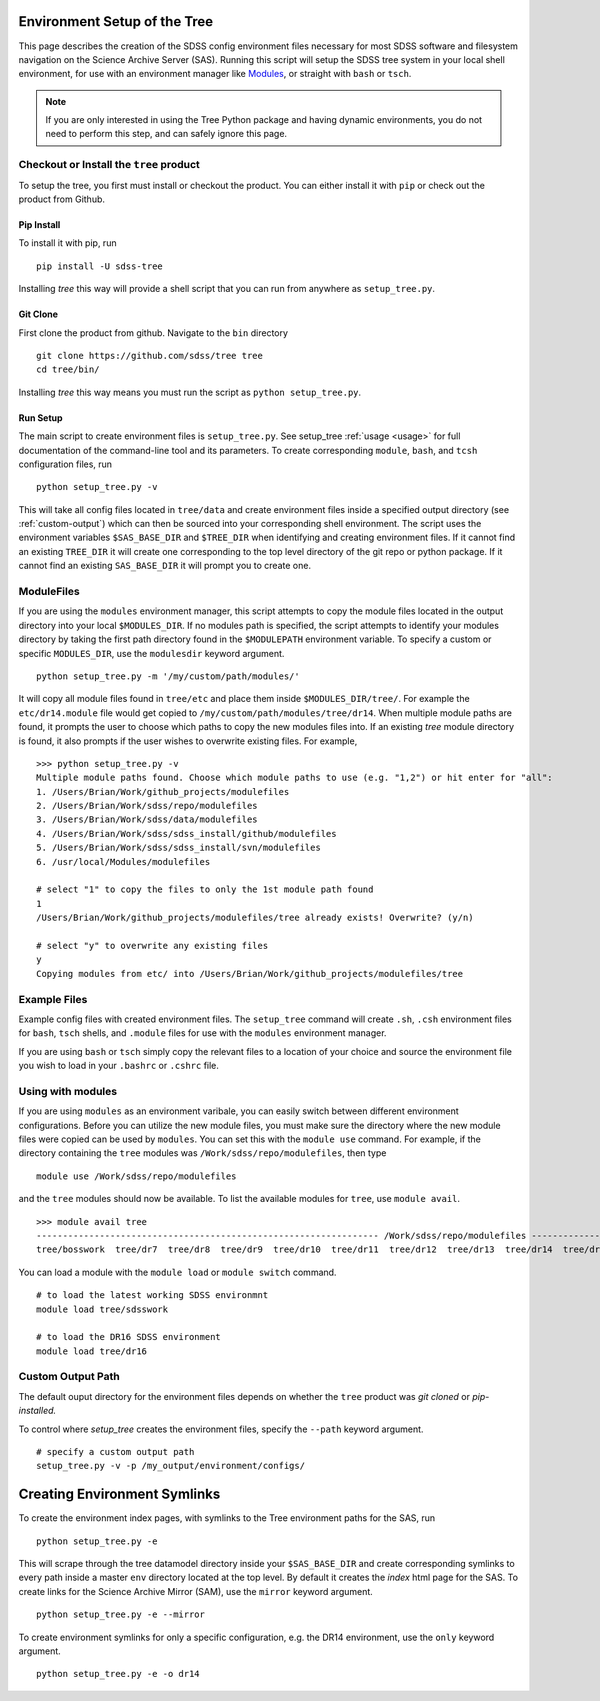 
.. _setup:

Environment Setup of the Tree
=============================

This page describes the creation of the SDSS config environment files necessary for most SDSS software and filesystem
navigation on the Science Archive Server (SAS).  Running this script will setup the SDSS tree system
in your local shell environment, for use with an environment manager like `Modules <http://modules.sourceforge.net/>`_,
or straight with ``bash`` or ``tsch``.

.. note::

    If you are only interested in using the Tree Python package and having dynamic environments, you do not
    need to perform this step, and can safely ignore this page.

Checkout or Install the ``tree`` product
----------------------------------------

To setup the tree, you first must install or checkout the product.  You can either install it with ``pip`` or check out
the product from Github.

Pip Install
^^^^^^^^^^^
To install it with pip, run
::

    pip install -U sdss-tree

Installing `tree` this way will provide a shell script that you can run from anywhere as ``setup_tree.py``.

Git Clone
^^^^^^^^^

First clone the product from github.  Navigate to the ``bin`` directory
::

    git clone https://github.com/sdss/tree tree
    cd tree/bin/

Installing `tree` this way means you must run the script as ``python setup_tree.py``.


Run Setup
^^^^^^^^^

The main script to create environment files is ``setup_tree.py``.  See setup_tree :ref:`usage <usage>` for full
documentation of the command-line tool and its parameters.  To create corresponding
``module``, ``bash``, and ``tcsh`` configuration files, run

::

    python setup_tree.py -v

This will take all config files located in ``tree/data`` and create environment files inside a specified output
directory (see :ref:`custom-output`) which can then be sourced into your corresponding shell environment.  The
script uses the environment variables ``$SAS_BASE_DIR`` and ``$TREE_DIR`` when identifying and creating
environment files.  If it cannot find an existing ``TREE_DIR`` it will create one corresponding to the top
level directory of the git repo or python package.  If it cannot find an existing ``SAS_BASE_DIR`` it will
prompt you to create one.

ModuleFiles
-----------

If you are using the ``modules`` environment manager, this script attempts to copy the module files
located in the output directory into your local ``$MODULES_DIR``.  If no modules path is specified, the script
attempts to identify your modules directory by taking the first path directory found in the ``$MODULEPATH``
environment variable. To specify a custom or specific ``MODULES_DIR``, use the ``modulesdir`` keyword argument.
::

    python setup_tree.py -m '/my/custom/path/modules/'

It will copy all module files found in ``tree/etc`` and place them inside ``$MODULES_DIR/tree/``.  For example
the ``etc/dr14.module`` file would get copied to ``/my/custom/path/modules/tree/dr14``.  When multiple module paths
are found, it prompts the user to choose which paths to copy the new modules files into.  If an existing `tree` module
directory is found, it also prompts if the user wishes to overwrite existing files.  For example,
::

    >>> python setup_tree.py -v
    Multiple module paths found. Choose which module paths to use (e.g. "1,2") or hit enter for "all":
    1. /Users/Brian/Work/github_projects/modulefiles
    2. /Users/Brian/Work/sdss/repo/modulefiles
    3. /Users/Brian/Work/sdss/data/modulefiles
    4. /Users/Brian/Work/sdss/sdss_install/github/modulefiles
    5. /Users/Brian/Work/sdss/sdss_install/svn/modulefiles
    6. /usr/local/Modules/modulefiles

    # select "1" to copy the files to only the 1st module path found
    1
    /Users/Brian/Work/github_projects/modulefiles/tree already exists! Overwrite? (y/n)

    # select "y" to overwrite any existing files
    y
    Copying modules from etc/ into /Users/Brian/Work/github_projects/modulefiles/tree

Example Files
-------------

Example config files with created environment files.  The ``setup_tree`` command will create ``.sh``, ``.csh`` environment
files for ``bash``, ``tsch`` shells, and ``.module`` files for use with the ``modules`` environment manager.

.. raw:: html

    <table class="table striped" style="width: 80%">
        <thead>
        <tr>
            <th style="width: 20%">SDSS Config</th>
            <th style="width: 20%">Data Directory</th>
            <th style="width: 25%">Output Directory</th>
        </tr>
        </thead>
        <tbody>
        <tr class='active'>
            <td>dr14</td><td>dr14.cfg</td><td>dr14.module, dr14.sh dr14.csh</td>
        </tr>
        <tr class='active'>
            <td>sdsswork</td><td>sdsswork.cfg</td><td>sdsswork.module, sdsswork.sh sdsswork.csh</td>
        </tr>
    </table>

If you are using ``bash`` or ``tsch`` simply copy the relevant files to a location of your choice and source the environment
file you wish to load in your ``.bashrc`` or ``.cshrc`` file.

Using with modules
------------------

If you are using ``modules`` as an environment varibale, you can easily switch between different environment configurations.
Before you can utilize the new module files, you must make sure the directory where the new module files were copied can
be used by ``modules``.  You can set this with the ``module use`` command.  For example, if the directory containing the
``tree`` modules was ``/Work/sdss/repo/modulefiles``, then type
::

    module use /Work/sdss/repo/modulefiles

and the ``tree`` modules should now be available.  To list the available modules for ``tree``, use ``module avail``.
::

    >>> module avail tree
    ----------------------------------------------------------------- /Work/sdss/repo/modulefiles ------------------------------------------------------------------
    tree/bosswork  tree/dr7  tree/dr8  tree/dr9  tree/dr10  tree/dr11  tree/dr12  tree/dr13  tree/dr14  tree/dr15  tree/dr16  tree/sdss5  tree/sdsswork(default)


You can load a module with the ``module load`` or ``module switch`` command.
::

    # to load the latest working SDSS environmnt
    module load tree/sdsswork

    # to load the DR16 SDSS environment
    module load tree/dr16

.. _custom-output:

Custom Output Path
------------------

The default ouput directory for the environment files depends on whether the ``tree`` product was
`git cloned` or `pip-installed.`

.. raw:: html

    <table class="table striped" style="width: 80%">
        <thead>
        <tr>
            <th style="width: 20%">Install Method</th>
            <th style="width: 25%">Ouput Directory</th>
        </tr>
        </thead>
        <tbody>
        <tr class='active'>
            <td>git clone</td><td>$TREE_DIR/etc</td>
        </tr>
        <tr class='active'>
            <td>pip</td><td>~/.tree/environments</td>
        </tr>
    </table>

To control where `setup_tree` creates the environment files, specify the ``--path`` keyword argument.
::

    # specify a custom output path
    setup_tree.py -v -p /my_output/environment/configs/


Creating Environment Symlinks
=============================

To create the environment index pages, with symlinks to the Tree environment paths for the SAS, run

::

    python setup_tree.py -e

This will scrape through the tree datamodel directory inside your ``$SAS_BASE_DIR`` and create corresponding
symlinks to every path inside a master ``env`` directory located at the top level.  By default it creates
the `index` html page for the SAS.  To create links for the Science Archive Mirror (SAM),
use the ``mirror`` keyword argument.
::

    python setup_tree.py -e --mirror

To create environment symlinks for only a specific configuration, e.g. the DR14 environment, use the ``only``
keyword argument.
::

    python setup_tree.py -e -o dr14






